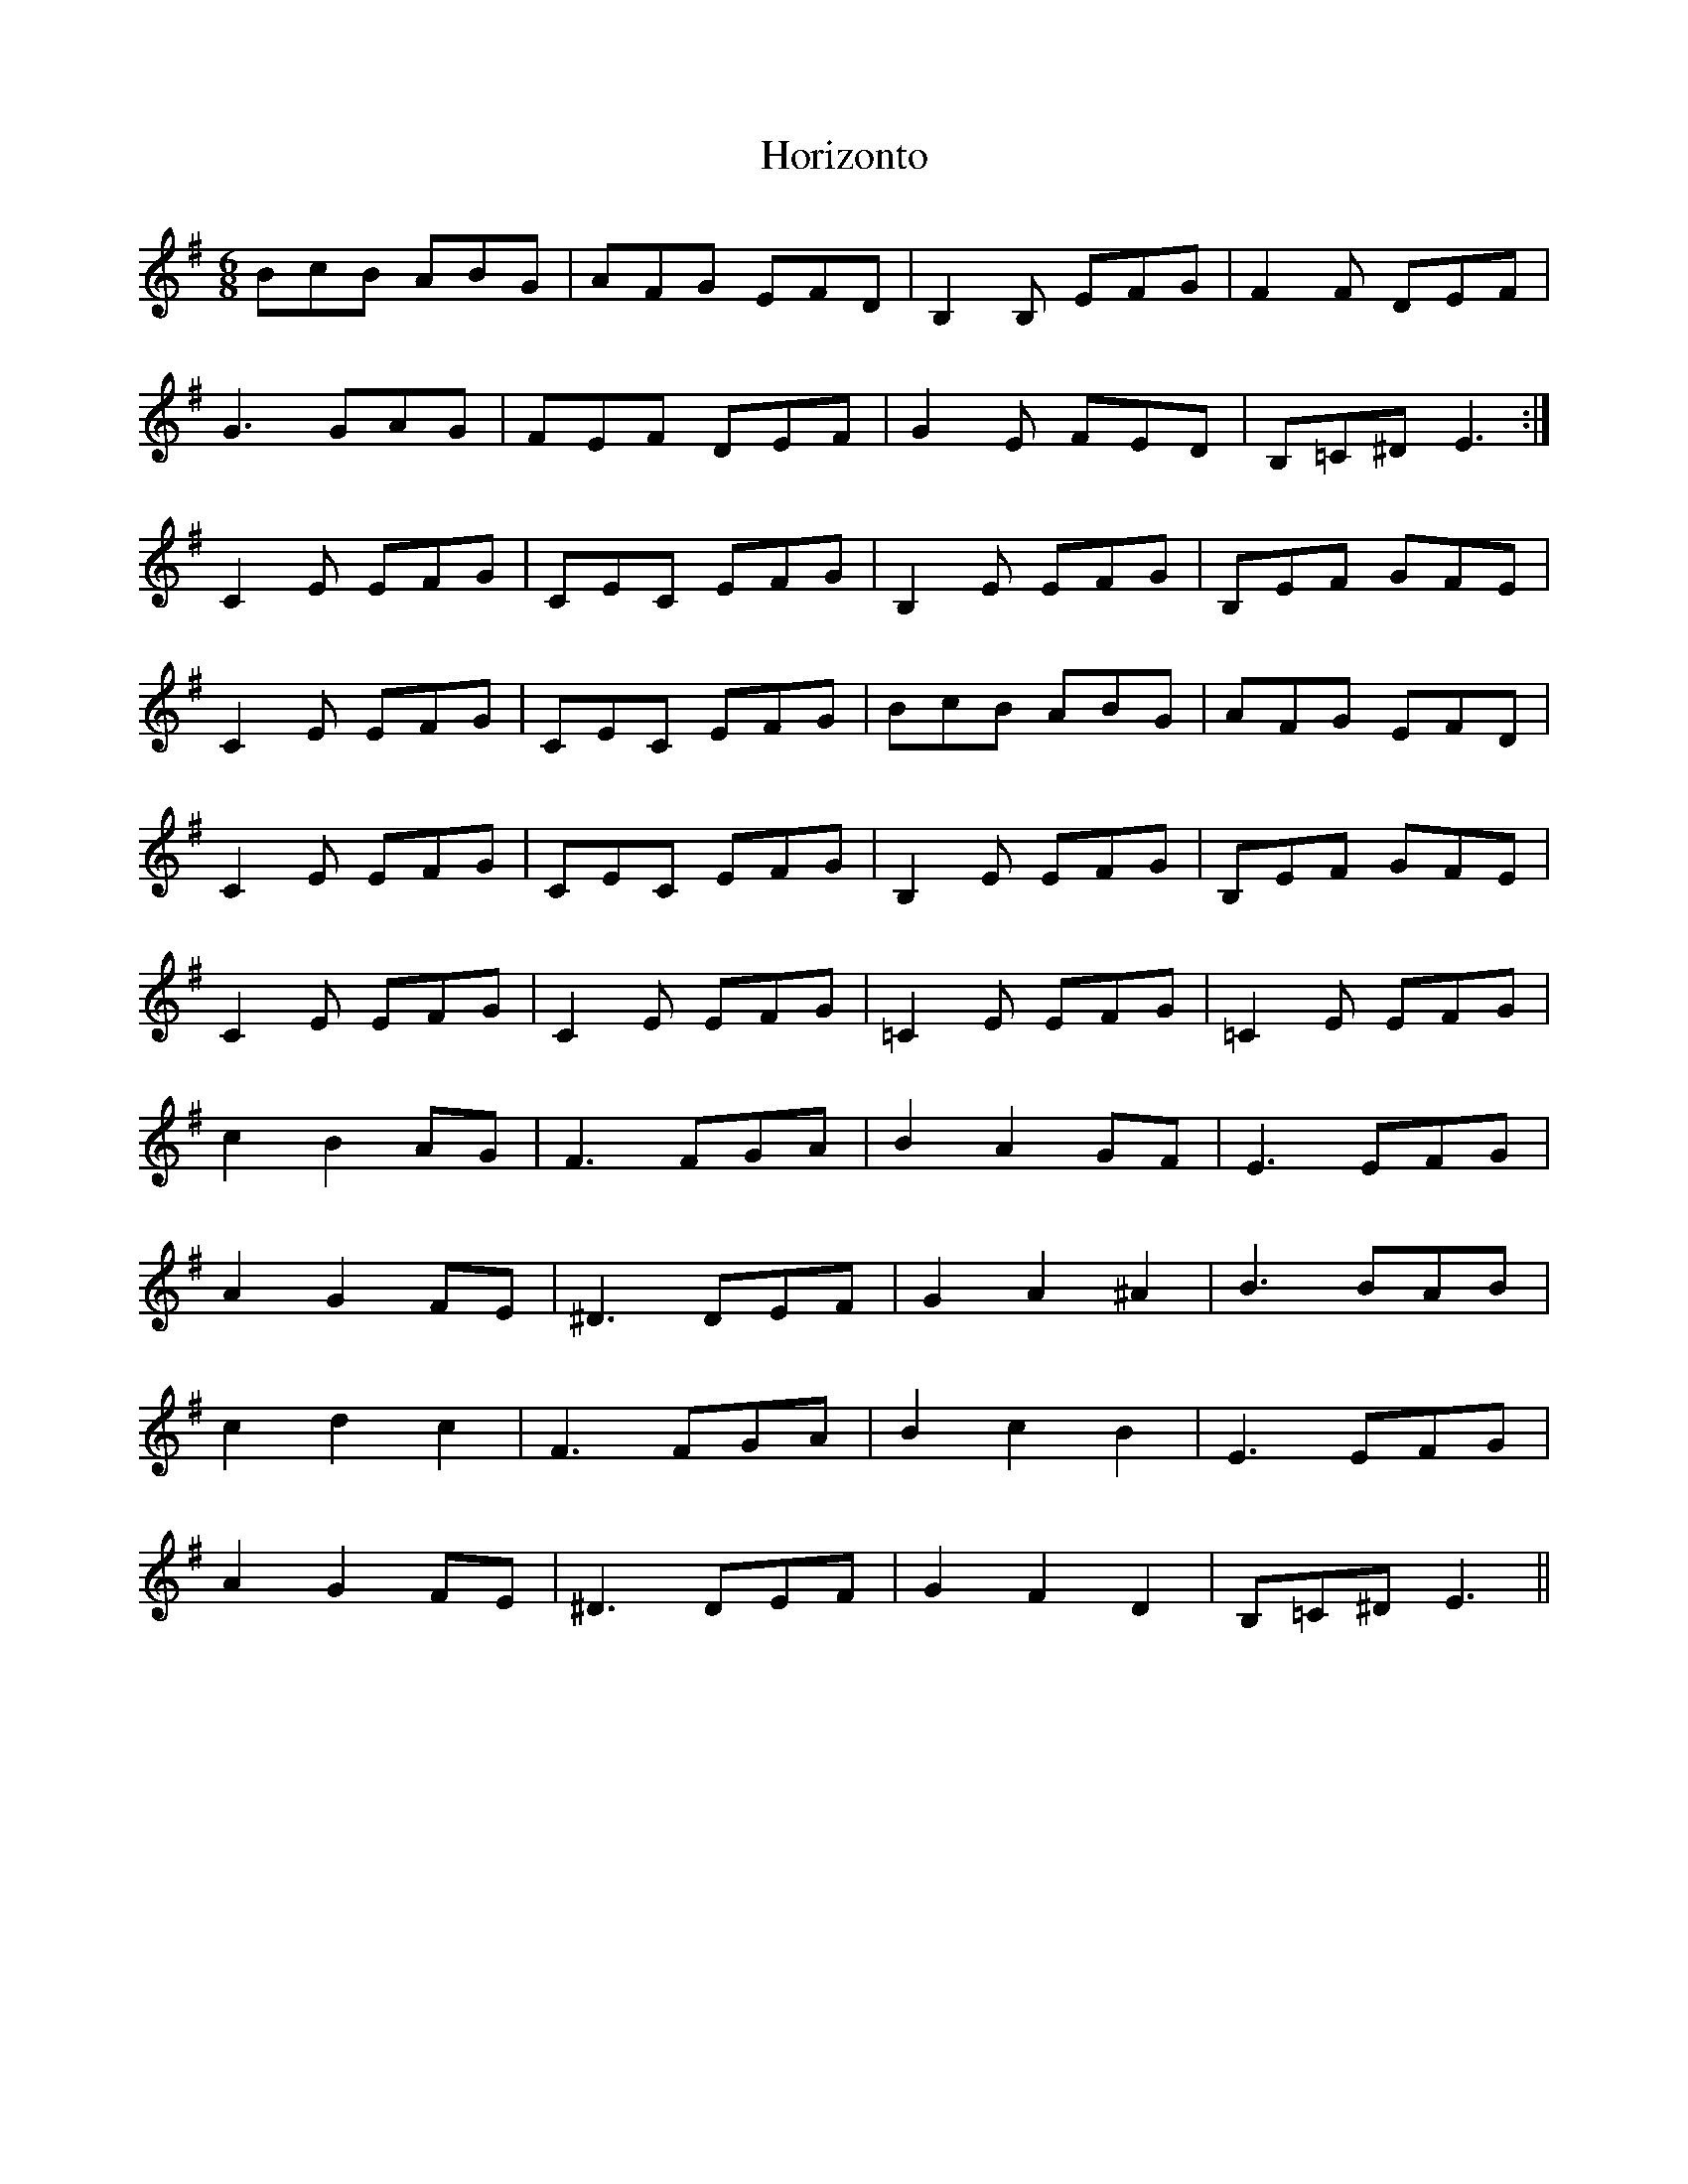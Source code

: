 X:1
T: Horizonto
M: 6/8
L: 1/8
R: jig
K:Emin
BcB ABG|AFG EFD|B,2B, EFG|F2F DEF|
G3 GAG|FEF DEF|G2E FED|B,=C^D E3:|
C2E EFG|CEC EFG|B,2E EFG|B,EF GFE|
C2E EFG|CEC EFG|BcB ABG|AFG EFD|
C2E EFG|CEC EFG|B,2E EFG|B,EF GFE|
C2E EFG|C2E EFG|=C2E EFG|=C2E EFG|
c2B2AG|F3 FGA|B2A2GF|E3 EFG|
A2G2FE|^D3 DEF|G2A2^A2|B3 BAB|
c2d2c2|F3 FGA|B2c2B2|E3 EFG|
A2G2FE|^D3 DEF|G2F2D2|B,=C^D E3||
